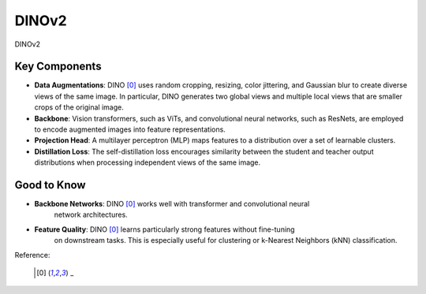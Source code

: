 .. _dinov2:

DINOv2
======

DINOv2 

Key Components
--------------

- **Data Augmentations**: DINO [0]_ uses random cropping, resizing, color jittering, and
  Gaussian blur to create diverse views of the same image. In particular, DINO
  generates two global views and multiple local views that are smaller crops of the
  original image.
- **Backbone**: Vision transformers, such as ViTs, and convolutional neural networks,
  such as ResNets, are employed to encode augmented images into feature representations.
- **Projection Head**: A multilayer perceptron (MLP) maps features to a distribution
  over a set of learnable clusters.
- **Distillation Loss**: The self-distillation loss encourages similarity between the
  student and teacher output distributions when processing independent views of the same
  image.

Good to Know
------------

- **Backbone Networks**: DINO [0]_ works well with transformer and convolutional neural
    network architectures.
- **Feature Quality**: DINO [0]_ learns particularly strong features without fine-tuning
    on downstream tasks. This is especially useful for clustering or
    k-Nearest Neighbors (kNN) classification.


Reference:

    .. [0] _


.. tabs::
    .. tab:: PyTorch

        .. image:: https://img.shields.io/badge/Open%20in%20Colab-blue?logo=googlecolab&label=%20&labelColor=5c5c5c
            :target: https://colab.research.google.com/github/lightly-ai/lightly/blob/master/examples/notebooks/pytorch/dinov2.ipynb

        This example can be run from the command line with::

            python lightly/examples/pytorch/dinov2.py

        .. literalinclude:: ../../../examples/pytorch/dinov2.py

    .. tab:: Lightning

        .. image:: https://img.shields.io/badge/Open%20in%20Colab-blue?logo=googlecolab&label=%20&labelColor=5c5c5c
            :target: https://colab.research.google.com/github/lightly-ai/lightly/blob/master/examples/notebooks/pytorch_lightning/dinov2.ipynb

        This example can be run from the command line with::

            python lightly/examples/pytorch_lightning/dinov2.py

        .. literalinclude:: ../../../examples/pytorch_lightning/dinov2.py

    .. tab:: Lightning Distributed

        .. image:: https://img.shields.io/badge/Open%20in%20Colab-blue?logo=googlecolab&label=%20&labelColor=5c5c5c
            :target: https://colab.research.google.com/github/lightly-ai/lightly/blob/master/examples/notebooks/pytorch_lightning_distributed/dinov2.ipynb

        This example runs on multiple gpus using Distributed Data Parallel (DDP)
        training with Pytorch Lightning. At least one GPU must be available on 
        the system. The example can be run from the command line with::

            python lightly/examples/pytorch_lightning_distributed/dinov2.py

        The model differs in the following ways from the non-distributed
        implementation:

        - Distributed Data Parallel is enabled
        - Synchronized Batch Norm is used in place of standard Batch Norm
        - Distributed Sampling is used in the dataloader

        Note that Synchronized Batch Norm is optional and the model can also be 
        trained without it. Without Synchronized Batch Norm the batch norm for 
        each GPU is only calculated based on the features on that specific GPU.
        Distributed Sampling makes sure that each distributed process sees only
        a subset of the data.

        .. literalinclude:: ../../../examples/pytorch_lightning_distributed/dinov2.py
